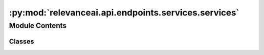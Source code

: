 :py:mod:`relevanceai.api.endpoints.services.services`
=====================================================

.. py:module:: relevanceai.api.endpoints.services.services

.. autoapi-nested-parse::

   Services class



Module Contents
---------------

Classes
~~~~~~~

.. autoapisummary::

   relevanceai.api.endpoints.services.services.ServicesClient




.. py:class:: ServicesClient(project: str, api_key: str)

   Bases: :py:obj:`relevanceai.base._Base`

   Base class for all relevanceai client utilities

   .. py:method:: document_diff(self, doc: dict, docs_to_compare: list, difference_fields: list = [])

      Find differences between documents

      :param doc: Main document to compare other documents against.
      :type doc: dict
      :param docs_to_compare: Other documents to compare against the main document.
      :type docs_to_compare: list
      :param difference_fields: Fields to compare. Defaults to [], which compares all fields.
      :type difference_fields: list



